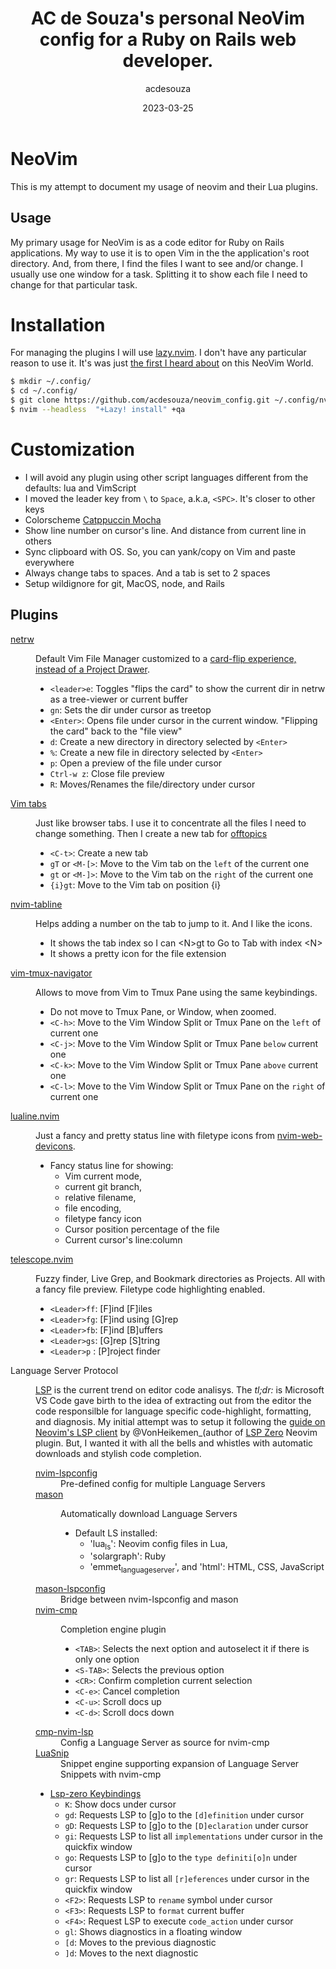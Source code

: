 #+title:  AC de Souza's personal NeoVim config for a Ruby on Rails web developer.
#+author: acdesouza
#+date:   2023-03-25

* NeoVim

  This is my attempt to document my usage of neovim and their Lua plugins.

** Usage

   My primary usage for NeoVim is as a code editor for Ruby on Rails applications.
   My way to use it is to open Vim in the the application's root directory. And, from there, I find the files I want to see and/or change.
   I usually use one window for a task. Splitting it to show each file I need to change for that particular task.


* Installation

  For managing the plugins I will use [[https://github.com/folke/lazy.nvim][lazy.nvim]].
  I don't have any particular reason to use it. It's was just _the first I heard about_ on this NeoVim World.

  #+begin_src bash
  $ mkdir ~/.config/
  $ cd ~/.config/
  $ git clone https://github.com/acdesouza/neovim_config.git ~/.config/nvim
  $ nvim --headless  "+Lazy! install" +qa
  #+end_src


* Customization

  - I will avoid any plugin using other script languages different from the defaults: lua and VimScript
  - I moved the leader key from ~\~ to ~Space~, a.k.a, ~<SPC>~. It's closer to other keys
  - Colorscheme [[https://github.com/catppuccin/nvim][Catppuccin Mocha]]
  - Show line number on cursor's line. And distance from current line in others
  - Sync clipboard with OS. So, you can yank/copy on Vim and paste everywhere
  - Always change tabs to spaces. And a tab is set to 2 spaces
  - Setup wildignore for git, MacOS, node, and Rails

** Plugins

  - [[https://www.vim.org/scripts/script.php?script_id=1075][netrw]] :: Default Vim File Manager customized to a [[http://vimcasts.org/blog/2013/01/oil-and-vinegar-split-windows-and-project-drawer/][card-flip experience, instead of a Project Drawer]].
    - ~<leader>e~: Toggles "flips the card" to show the current dir in netrw as a tree-viewer or current buffer
    - ~gn~: Sets the dir under cursor as treetop
    - ~<Enter>~: Opens file under cursor in the current window. "Flipping the card" back to the "file view"
    - ~d~: Create a new directory in directory selected by ~<Enter>~
    - ~%~: Create a new file in directory selected by ~<Enter>~
    - ~p~: Open a preview of the file under cursor
    - ~Ctrl-w z~: Close file preview
    - ~R~:  Moves/Renames the file/directory under cursor 

  - [[https://vim.fandom.com/wiki/Using_tab_pages][Vim tabs]] :: Just like browser tabs. I use it to concentrate all the files I need to change something. Then I create a new tab for _offtopics_
    - ~<C-t>~: Create a new tab
    - ~gT~ or ~<M-[>~: Move to the Vim tab on the ~left~ of the current one
    - ~gt~ or ~<M-]>~: Move to the Vim tab on the ~right~ of the current one
    - ~{i}gt~: Move to the Vim tab on position {i}

  - [[https://github.com/crispgm/nvim-tabline][nvim-tabline]] :: Helps adding a number on the tab to jump to it. And I like the icons.
    - It shows the tab index so I can <N>gt to Go to Tab with index <N>
    - It shows a pretty icon for the file extension

  - [[https://github.com/christoomey/vim-tmux-navigator][vim-tmux-navigator]] :: Allows to move from Vim to Tmux Pane using the same keybindings.
    - Do not move to Tmux Pane, or Window, when zoomed.
    - ~<C-h>~: Move to the Vim Window Split or Tmux Pane on the ~left~ of current one
    - ~<C-j>~: Move to the Vim Window Split or Tmux Pane ~below~ current one
    - ~<C-k>~: Move to the Vim Window Split or Tmux Pane ~above~ current one
    - ~<C-l>~: Move to the Vim Window Split or Tmux Pane on the ~right~ of current one

  - [[https://github.com/nvim-lualine/lualine.nvim][lualine.nvim]] :: Just a fancy and pretty status line with filetype icons from [[https://github.com/nvim-tree/nvim-web-devicons][nvim-web-devicons]].
    - Fancy status line for showing: 
      - Vim current mode, 
      - current git branch, 
      - relative filename, 
      - file encoding, 
      - filetype fancy icon
      - Cursor position percentage of the file
      - Current cursor's line:column 

  - [[https://github.com/nvim-telescope/telescope.nvim][telescope.nvim]] :: Fuzzy finder, Live Grep, and Bookmark directories as Projects. All with a fancy file preview. Filetype code highlighting enabled.
    - ~<Leader>ff~: [F]ind [F]iles
    - ~<Leader>fg~: [F]ind using [G]rep
    - ~<Leader>fb~: [F]ind [B]uffers
    - ~<Leader>gs~: [G]rep [S]tring
    - ~<Leader>p~ : [P]roject finder


  - Language Server Protocol :: [[https://langserver.org][LSP]] is the current trend on editor code analisys. 
    The /tl;dr:/ is Microsoft VS Code gave birth to the idea of extracting out from the editor the code responsilble for language specific code-highlight, formatting, and diagnosis.
    My initial attempt was to setup it following the [[https://vonheikemen.github.io/devlog/tools/neovim-lsp-client-guide/][guide on Neovim's LSP client]] by @VonHeikemen_(author of [[https://github.com/VonHeikemen/lsp-zero.nvim][LSP Zero]] Neovim plugin. But, I wanted it with all the bells and whistles with automatic downloads and stylish code completion.
    - [[https://github.com/neovim/nvim-lspconfig][nvim-lspconfig]] :: Pre-defined config for multiple Language Servers
    - [[https://github.com/williamboman/mason.nvim][mason]] :: Automatically download Language Servers
      - Default LS installed: 
        - 'lua_ls': Neovim config files in Lua, 
        - 'solargraph': Ruby
        - 'emmet_language_server', and 'html': HTML, CSS, JavaScript
    - [[https://github.com/williamboman/mason-lspconfig.nvim][mason-lspconfig]] :: Bridge between nvim-lspconfig and mason
    - [[https://github.com/hrsh7th/nvim-cmp][nvim-cmp]] :: Completion engine plugin
      - ~<TAB>~: Selects the next option and autoselect it if there is only one option
      - ~<S-TAB>~: Selects the previous option
      - ~<CR>~: Confirm completion current selection
      - ~<C-e>~: Cancel completion
      - ~<C-u>~: Scroll docs up
      - ~<C-d>~: Scroll docs down
    - [[https://github.com/hrsh7th/cmp-nvim-lsp][cmp-nvim-lsp]] :: Config a Language Server as source for nvim-cmp
    - [[https://github.com/L3MON4D3/LuaSnip][LuaSnip]] :: Snippet engine supporting expansion of Language Server Snippets with nvim-cmp
    
    - [[https://github.com/VonHeikemen/lsp-zero.nvim/blob/v3.x/doc/md/api-reference.md#lsp-actions][Lsp-zero Keybindings]]
      - ~K~: Show docs under cursor
      - ~gd~: Requests LSP to [g]o to the ~[d]efinition~ under cursor
      - ~gD~: Requests LSP to [g]o to the ~[D]eclaration~ under cursor
      - ~gi~: Requests LSP to list all ~implementations~ under cursor in the quickfix window
      - ~go~: Requests LSP to [g]o to the ~type definiti[o]n~ under cursor
      - ~gr~: Requests LSP to list all ~[r]eferences~ under cursor in the quickfix window
      - ~<F2>~: Requests LSP to ~rename~ symbol under cursor
      - ~<F3>~: Requests LSP to ~format~ current buffer
      - ~<F4>~: Request LSP to execute ~code_action~ under cursor
      - ~gl~: Shows diagnostics in a floating window
      - ~[d~: Moves to the previous diagnostic
      - ~]d~: Moves to the next diagnostic
